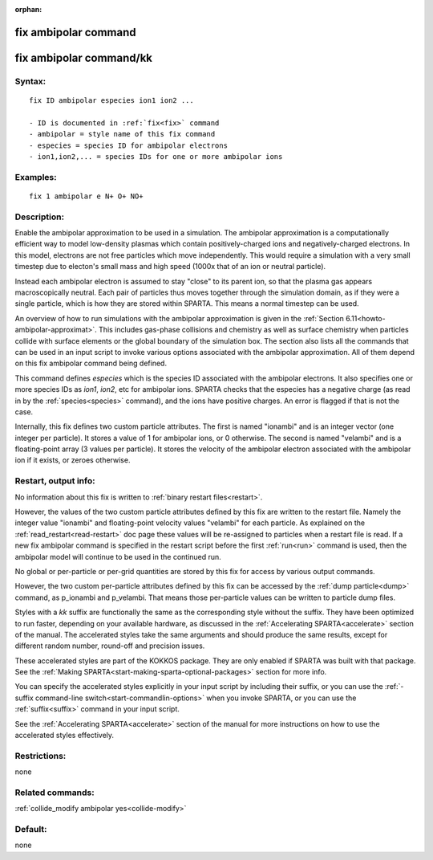 
:orphan:

.. index:: fix_ambipolar

.. _fix-ambipolar:

.. _fix-ambipolar-command:

#####################
fix ambipolar command
#####################

.. _fix-ambipolar-command-kk:

########################
fix ambipolar command/kk
########################

.. _fix-ambipolar-syntax:

*******
Syntax:
*******

::

   fix ID ambipolar especies ion1 ion2 ...

   - ID is documented in :ref:`fix<fix>` command
   - ambipolar = style name of this fix command
   - especies = species ID for ambipolar electrons
   - ion1,ion2,... = species IDs for one or more ambipolar ions

.. _fix-ambipolar-examples:

*********
Examples:
*********

::

   fix 1 ambipolar e N+ O+ NO+

.. _fix-ambipolar-descriptio:

************
Description:
************

Enable the ambipolar approximation to be used in a simulation.  The
ambipolar approximation is a computationally efficient way to model
low-density plasmas which contain positively-charged ions and
negatively-charged electrons.  In this model, electrons are not free
particles which move independently.  This would require a simulation
with a very small timestep due to electon's small mass and high speed
(1000x that of an ion or neutral particle).

Instead each ambipolar electron is assumed to stay "close" to its
parent ion, so that the plasma gas appears macroscopically neutral.
Each pair of particles thus moves together through the simulation
domain, as if they were a single particle, which is how they are
stored within SPARTA.  This means a normal timestep can be used.

An overview of how to run simulations with the ambipolar approximation
is given in the :ref:`Section 6.11<howto-ambipolar-approximat>`.  This
includes gas-phase collisions and chemistry as well as surface
chemistry when particles collide with surface elements or the global
boundary of the simulation box.  The section also lists all the
commands that can be used in an input script to invoke various options
associated with the ambipolar approximation.  All of them depend on
this fix ambipolar command being defined.

This command defines *especies* which is the species ID associated
with the ambipolar electrons.  It also specifies one or more species
IDs as *ion1*, *ion2*, etc for ambipolar ions.  SPARTA checks that the
especies has a negative charge (as read in by the
:ref:`species<species>` command), and the ions have positive charges.
An error is flagged if that is not the case.

Internally, this fix defines two custom particle attributes.  The
first is named "ionambi" and is an integer vector (one integer per
particle).  It stores a value of 1 for ambipolar ions, or 0 otherwise.
The second is named "velambi" and is a floating-point array (3 values
per particle).  It stores the velocity of the ambipolar electron
associated with the ambipolar ion if it exists, or zeroes otherwise.

.. _fix-ambipolar-restart,-output-info:

*********************
Restart, output info:
*********************

No information about this fix is written to :ref:`binary restart files<restart>`.

However, the values of the two custom particle attributes defined by
this fix are written to the restart file.  Namely the integer value
"ionambi" and floating-point velocity values "velambi" for each
particle.  As explained on the :ref:`read_restart<read-restart>` doc
page these values will be re-assigned to particles when a restart file
is read.  If a new fix ambipolar command is specified in the restart
script before the first :ref:`run<run>` command is used, then the
ambipolar model will continue to be used in the continued run.

No global or per-particle or per-grid quantities are stored by this
fix for access by various output commands.

However, the two custom per-particle attributes defined by this fix
can be accessed by the :ref:`dump particle<dump>` command, as p_ionambi
and p_velambi.  That means those per-particle values can be written to
particle dump files.

Styles with a *kk* suffix are functionally the same as the
corresponding style without the suffix.  They have been optimized to
run faster, depending on your available hardware, as discussed in the
:ref:`Accelerating SPARTA<accelerate>` section of the manual.
The accelerated styles take the same arguments and should produce the
same results, except for different random number, round-off and
precision issues.

These accelerated styles are part of the KOKKOS package. They are only
enabled if SPARTA was built with that package.  See the :ref:`Making SPARTA<start-making-sparta-optional-packages>` section for more info.

You can specify the accelerated styles explicitly in your input script
by including their suffix, or you can use the :ref:`-suffix command-line switch<start-commandlin-options>` when you invoke SPARTA, or you can
use the :ref:`suffix<suffix>` command in your input script.

See the :ref:`Accelerating SPARTA<accelerate>` section of the
manual for more instructions on how to use the accelerated styles
effectively.

.. _fix-ambipolar-restrictio:

*************
Restrictions:
*************

none

.. _fix-ambipolar-related-commands:

*****************
Related commands:
*****************

:ref:`collide_modify ambipolar yes<collide-modify>`

.. _fix-ambipolar-default:

********
Default:
********

none

